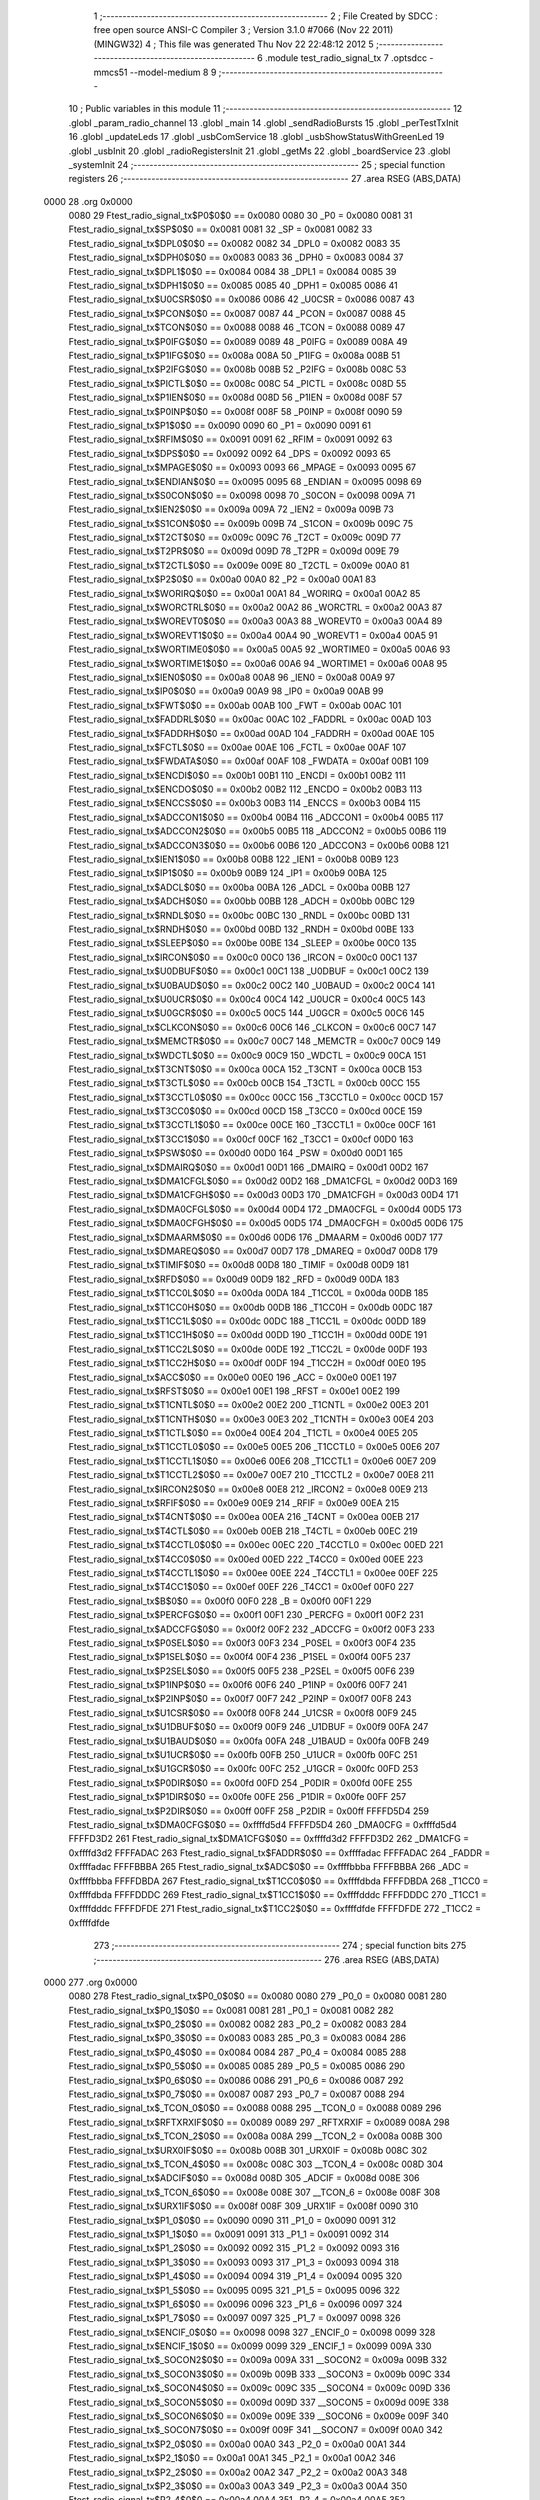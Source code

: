                               1 ;--------------------------------------------------------
                              2 ; File Created by SDCC : free open source ANSI-C Compiler
                              3 ; Version 3.1.0 #7066 (Nov 22 2011) (MINGW32)
                              4 ; This file was generated Thu Nov 22 22:48:12 2012
                              5 ;--------------------------------------------------------
                              6 	.module test_radio_signal_tx
                              7 	.optsdcc -mmcs51 --model-medium
                              8 	
                              9 ;--------------------------------------------------------
                             10 ; Public variables in this module
                             11 ;--------------------------------------------------------
                             12 	.globl _param_radio_channel
                             13 	.globl _main
                             14 	.globl _sendRadioBursts
                             15 	.globl _perTestTxInit
                             16 	.globl _updateLeds
                             17 	.globl _usbComService
                             18 	.globl _usbShowStatusWithGreenLed
                             19 	.globl _usbInit
                             20 	.globl _radioRegistersInit
                             21 	.globl _getMs
                             22 	.globl _boardService
                             23 	.globl _systemInit
                             24 ;--------------------------------------------------------
                             25 ; special function registers
                             26 ;--------------------------------------------------------
                             27 	.area RSEG    (ABS,DATA)
   0000                      28 	.org 0x0000
                    0080     29 Ftest_radio_signal_tx$P0$0$0 == 0x0080
                    0080     30 _P0	=	0x0080
                    0081     31 Ftest_radio_signal_tx$SP$0$0 == 0x0081
                    0081     32 _SP	=	0x0081
                    0082     33 Ftest_radio_signal_tx$DPL0$0$0 == 0x0082
                    0082     34 _DPL0	=	0x0082
                    0083     35 Ftest_radio_signal_tx$DPH0$0$0 == 0x0083
                    0083     36 _DPH0	=	0x0083
                    0084     37 Ftest_radio_signal_tx$DPL1$0$0 == 0x0084
                    0084     38 _DPL1	=	0x0084
                    0085     39 Ftest_radio_signal_tx$DPH1$0$0 == 0x0085
                    0085     40 _DPH1	=	0x0085
                    0086     41 Ftest_radio_signal_tx$U0CSR$0$0 == 0x0086
                    0086     42 _U0CSR	=	0x0086
                    0087     43 Ftest_radio_signal_tx$PCON$0$0 == 0x0087
                    0087     44 _PCON	=	0x0087
                    0088     45 Ftest_radio_signal_tx$TCON$0$0 == 0x0088
                    0088     46 _TCON	=	0x0088
                    0089     47 Ftest_radio_signal_tx$P0IFG$0$0 == 0x0089
                    0089     48 _P0IFG	=	0x0089
                    008A     49 Ftest_radio_signal_tx$P1IFG$0$0 == 0x008a
                    008A     50 _P1IFG	=	0x008a
                    008B     51 Ftest_radio_signal_tx$P2IFG$0$0 == 0x008b
                    008B     52 _P2IFG	=	0x008b
                    008C     53 Ftest_radio_signal_tx$PICTL$0$0 == 0x008c
                    008C     54 _PICTL	=	0x008c
                    008D     55 Ftest_radio_signal_tx$P1IEN$0$0 == 0x008d
                    008D     56 _P1IEN	=	0x008d
                    008F     57 Ftest_radio_signal_tx$P0INP$0$0 == 0x008f
                    008F     58 _P0INP	=	0x008f
                    0090     59 Ftest_radio_signal_tx$P1$0$0 == 0x0090
                    0090     60 _P1	=	0x0090
                    0091     61 Ftest_radio_signal_tx$RFIM$0$0 == 0x0091
                    0091     62 _RFIM	=	0x0091
                    0092     63 Ftest_radio_signal_tx$DPS$0$0 == 0x0092
                    0092     64 _DPS	=	0x0092
                    0093     65 Ftest_radio_signal_tx$MPAGE$0$0 == 0x0093
                    0093     66 _MPAGE	=	0x0093
                    0095     67 Ftest_radio_signal_tx$ENDIAN$0$0 == 0x0095
                    0095     68 _ENDIAN	=	0x0095
                    0098     69 Ftest_radio_signal_tx$S0CON$0$0 == 0x0098
                    0098     70 _S0CON	=	0x0098
                    009A     71 Ftest_radio_signal_tx$IEN2$0$0 == 0x009a
                    009A     72 _IEN2	=	0x009a
                    009B     73 Ftest_radio_signal_tx$S1CON$0$0 == 0x009b
                    009B     74 _S1CON	=	0x009b
                    009C     75 Ftest_radio_signal_tx$T2CT$0$0 == 0x009c
                    009C     76 _T2CT	=	0x009c
                    009D     77 Ftest_radio_signal_tx$T2PR$0$0 == 0x009d
                    009D     78 _T2PR	=	0x009d
                    009E     79 Ftest_radio_signal_tx$T2CTL$0$0 == 0x009e
                    009E     80 _T2CTL	=	0x009e
                    00A0     81 Ftest_radio_signal_tx$P2$0$0 == 0x00a0
                    00A0     82 _P2	=	0x00a0
                    00A1     83 Ftest_radio_signal_tx$WORIRQ$0$0 == 0x00a1
                    00A1     84 _WORIRQ	=	0x00a1
                    00A2     85 Ftest_radio_signal_tx$WORCTRL$0$0 == 0x00a2
                    00A2     86 _WORCTRL	=	0x00a2
                    00A3     87 Ftest_radio_signal_tx$WOREVT0$0$0 == 0x00a3
                    00A3     88 _WOREVT0	=	0x00a3
                    00A4     89 Ftest_radio_signal_tx$WOREVT1$0$0 == 0x00a4
                    00A4     90 _WOREVT1	=	0x00a4
                    00A5     91 Ftest_radio_signal_tx$WORTIME0$0$0 == 0x00a5
                    00A5     92 _WORTIME0	=	0x00a5
                    00A6     93 Ftest_radio_signal_tx$WORTIME1$0$0 == 0x00a6
                    00A6     94 _WORTIME1	=	0x00a6
                    00A8     95 Ftest_radio_signal_tx$IEN0$0$0 == 0x00a8
                    00A8     96 _IEN0	=	0x00a8
                    00A9     97 Ftest_radio_signal_tx$IP0$0$0 == 0x00a9
                    00A9     98 _IP0	=	0x00a9
                    00AB     99 Ftest_radio_signal_tx$FWT$0$0 == 0x00ab
                    00AB    100 _FWT	=	0x00ab
                    00AC    101 Ftest_radio_signal_tx$FADDRL$0$0 == 0x00ac
                    00AC    102 _FADDRL	=	0x00ac
                    00AD    103 Ftest_radio_signal_tx$FADDRH$0$0 == 0x00ad
                    00AD    104 _FADDRH	=	0x00ad
                    00AE    105 Ftest_radio_signal_tx$FCTL$0$0 == 0x00ae
                    00AE    106 _FCTL	=	0x00ae
                    00AF    107 Ftest_radio_signal_tx$FWDATA$0$0 == 0x00af
                    00AF    108 _FWDATA	=	0x00af
                    00B1    109 Ftest_radio_signal_tx$ENCDI$0$0 == 0x00b1
                    00B1    110 _ENCDI	=	0x00b1
                    00B2    111 Ftest_radio_signal_tx$ENCDO$0$0 == 0x00b2
                    00B2    112 _ENCDO	=	0x00b2
                    00B3    113 Ftest_radio_signal_tx$ENCCS$0$0 == 0x00b3
                    00B3    114 _ENCCS	=	0x00b3
                    00B4    115 Ftest_radio_signal_tx$ADCCON1$0$0 == 0x00b4
                    00B4    116 _ADCCON1	=	0x00b4
                    00B5    117 Ftest_radio_signal_tx$ADCCON2$0$0 == 0x00b5
                    00B5    118 _ADCCON2	=	0x00b5
                    00B6    119 Ftest_radio_signal_tx$ADCCON3$0$0 == 0x00b6
                    00B6    120 _ADCCON3	=	0x00b6
                    00B8    121 Ftest_radio_signal_tx$IEN1$0$0 == 0x00b8
                    00B8    122 _IEN1	=	0x00b8
                    00B9    123 Ftest_radio_signal_tx$IP1$0$0 == 0x00b9
                    00B9    124 _IP1	=	0x00b9
                    00BA    125 Ftest_radio_signal_tx$ADCL$0$0 == 0x00ba
                    00BA    126 _ADCL	=	0x00ba
                    00BB    127 Ftest_radio_signal_tx$ADCH$0$0 == 0x00bb
                    00BB    128 _ADCH	=	0x00bb
                    00BC    129 Ftest_radio_signal_tx$RNDL$0$0 == 0x00bc
                    00BC    130 _RNDL	=	0x00bc
                    00BD    131 Ftest_radio_signal_tx$RNDH$0$0 == 0x00bd
                    00BD    132 _RNDH	=	0x00bd
                    00BE    133 Ftest_radio_signal_tx$SLEEP$0$0 == 0x00be
                    00BE    134 _SLEEP	=	0x00be
                    00C0    135 Ftest_radio_signal_tx$IRCON$0$0 == 0x00c0
                    00C0    136 _IRCON	=	0x00c0
                    00C1    137 Ftest_radio_signal_tx$U0DBUF$0$0 == 0x00c1
                    00C1    138 _U0DBUF	=	0x00c1
                    00C2    139 Ftest_radio_signal_tx$U0BAUD$0$0 == 0x00c2
                    00C2    140 _U0BAUD	=	0x00c2
                    00C4    141 Ftest_radio_signal_tx$U0UCR$0$0 == 0x00c4
                    00C4    142 _U0UCR	=	0x00c4
                    00C5    143 Ftest_radio_signal_tx$U0GCR$0$0 == 0x00c5
                    00C5    144 _U0GCR	=	0x00c5
                    00C6    145 Ftest_radio_signal_tx$CLKCON$0$0 == 0x00c6
                    00C6    146 _CLKCON	=	0x00c6
                    00C7    147 Ftest_radio_signal_tx$MEMCTR$0$0 == 0x00c7
                    00C7    148 _MEMCTR	=	0x00c7
                    00C9    149 Ftest_radio_signal_tx$WDCTL$0$0 == 0x00c9
                    00C9    150 _WDCTL	=	0x00c9
                    00CA    151 Ftest_radio_signal_tx$T3CNT$0$0 == 0x00ca
                    00CA    152 _T3CNT	=	0x00ca
                    00CB    153 Ftest_radio_signal_tx$T3CTL$0$0 == 0x00cb
                    00CB    154 _T3CTL	=	0x00cb
                    00CC    155 Ftest_radio_signal_tx$T3CCTL0$0$0 == 0x00cc
                    00CC    156 _T3CCTL0	=	0x00cc
                    00CD    157 Ftest_radio_signal_tx$T3CC0$0$0 == 0x00cd
                    00CD    158 _T3CC0	=	0x00cd
                    00CE    159 Ftest_radio_signal_tx$T3CCTL1$0$0 == 0x00ce
                    00CE    160 _T3CCTL1	=	0x00ce
                    00CF    161 Ftest_radio_signal_tx$T3CC1$0$0 == 0x00cf
                    00CF    162 _T3CC1	=	0x00cf
                    00D0    163 Ftest_radio_signal_tx$PSW$0$0 == 0x00d0
                    00D0    164 _PSW	=	0x00d0
                    00D1    165 Ftest_radio_signal_tx$DMAIRQ$0$0 == 0x00d1
                    00D1    166 _DMAIRQ	=	0x00d1
                    00D2    167 Ftest_radio_signal_tx$DMA1CFGL$0$0 == 0x00d2
                    00D2    168 _DMA1CFGL	=	0x00d2
                    00D3    169 Ftest_radio_signal_tx$DMA1CFGH$0$0 == 0x00d3
                    00D3    170 _DMA1CFGH	=	0x00d3
                    00D4    171 Ftest_radio_signal_tx$DMA0CFGL$0$0 == 0x00d4
                    00D4    172 _DMA0CFGL	=	0x00d4
                    00D5    173 Ftest_radio_signal_tx$DMA0CFGH$0$0 == 0x00d5
                    00D5    174 _DMA0CFGH	=	0x00d5
                    00D6    175 Ftest_radio_signal_tx$DMAARM$0$0 == 0x00d6
                    00D6    176 _DMAARM	=	0x00d6
                    00D7    177 Ftest_radio_signal_tx$DMAREQ$0$0 == 0x00d7
                    00D7    178 _DMAREQ	=	0x00d7
                    00D8    179 Ftest_radio_signal_tx$TIMIF$0$0 == 0x00d8
                    00D8    180 _TIMIF	=	0x00d8
                    00D9    181 Ftest_radio_signal_tx$RFD$0$0 == 0x00d9
                    00D9    182 _RFD	=	0x00d9
                    00DA    183 Ftest_radio_signal_tx$T1CC0L$0$0 == 0x00da
                    00DA    184 _T1CC0L	=	0x00da
                    00DB    185 Ftest_radio_signal_tx$T1CC0H$0$0 == 0x00db
                    00DB    186 _T1CC0H	=	0x00db
                    00DC    187 Ftest_radio_signal_tx$T1CC1L$0$0 == 0x00dc
                    00DC    188 _T1CC1L	=	0x00dc
                    00DD    189 Ftest_radio_signal_tx$T1CC1H$0$0 == 0x00dd
                    00DD    190 _T1CC1H	=	0x00dd
                    00DE    191 Ftest_radio_signal_tx$T1CC2L$0$0 == 0x00de
                    00DE    192 _T1CC2L	=	0x00de
                    00DF    193 Ftest_radio_signal_tx$T1CC2H$0$0 == 0x00df
                    00DF    194 _T1CC2H	=	0x00df
                    00E0    195 Ftest_radio_signal_tx$ACC$0$0 == 0x00e0
                    00E0    196 _ACC	=	0x00e0
                    00E1    197 Ftest_radio_signal_tx$RFST$0$0 == 0x00e1
                    00E1    198 _RFST	=	0x00e1
                    00E2    199 Ftest_radio_signal_tx$T1CNTL$0$0 == 0x00e2
                    00E2    200 _T1CNTL	=	0x00e2
                    00E3    201 Ftest_radio_signal_tx$T1CNTH$0$0 == 0x00e3
                    00E3    202 _T1CNTH	=	0x00e3
                    00E4    203 Ftest_radio_signal_tx$T1CTL$0$0 == 0x00e4
                    00E4    204 _T1CTL	=	0x00e4
                    00E5    205 Ftest_radio_signal_tx$T1CCTL0$0$0 == 0x00e5
                    00E5    206 _T1CCTL0	=	0x00e5
                    00E6    207 Ftest_radio_signal_tx$T1CCTL1$0$0 == 0x00e6
                    00E6    208 _T1CCTL1	=	0x00e6
                    00E7    209 Ftest_radio_signal_tx$T1CCTL2$0$0 == 0x00e7
                    00E7    210 _T1CCTL2	=	0x00e7
                    00E8    211 Ftest_radio_signal_tx$IRCON2$0$0 == 0x00e8
                    00E8    212 _IRCON2	=	0x00e8
                    00E9    213 Ftest_radio_signal_tx$RFIF$0$0 == 0x00e9
                    00E9    214 _RFIF	=	0x00e9
                    00EA    215 Ftest_radio_signal_tx$T4CNT$0$0 == 0x00ea
                    00EA    216 _T4CNT	=	0x00ea
                    00EB    217 Ftest_radio_signal_tx$T4CTL$0$0 == 0x00eb
                    00EB    218 _T4CTL	=	0x00eb
                    00EC    219 Ftest_radio_signal_tx$T4CCTL0$0$0 == 0x00ec
                    00EC    220 _T4CCTL0	=	0x00ec
                    00ED    221 Ftest_radio_signal_tx$T4CC0$0$0 == 0x00ed
                    00ED    222 _T4CC0	=	0x00ed
                    00EE    223 Ftest_radio_signal_tx$T4CCTL1$0$0 == 0x00ee
                    00EE    224 _T4CCTL1	=	0x00ee
                    00EF    225 Ftest_radio_signal_tx$T4CC1$0$0 == 0x00ef
                    00EF    226 _T4CC1	=	0x00ef
                    00F0    227 Ftest_radio_signal_tx$B$0$0 == 0x00f0
                    00F0    228 _B	=	0x00f0
                    00F1    229 Ftest_radio_signal_tx$PERCFG$0$0 == 0x00f1
                    00F1    230 _PERCFG	=	0x00f1
                    00F2    231 Ftest_radio_signal_tx$ADCCFG$0$0 == 0x00f2
                    00F2    232 _ADCCFG	=	0x00f2
                    00F3    233 Ftest_radio_signal_tx$P0SEL$0$0 == 0x00f3
                    00F3    234 _P0SEL	=	0x00f3
                    00F4    235 Ftest_radio_signal_tx$P1SEL$0$0 == 0x00f4
                    00F4    236 _P1SEL	=	0x00f4
                    00F5    237 Ftest_radio_signal_tx$P2SEL$0$0 == 0x00f5
                    00F5    238 _P2SEL	=	0x00f5
                    00F6    239 Ftest_radio_signal_tx$P1INP$0$0 == 0x00f6
                    00F6    240 _P1INP	=	0x00f6
                    00F7    241 Ftest_radio_signal_tx$P2INP$0$0 == 0x00f7
                    00F7    242 _P2INP	=	0x00f7
                    00F8    243 Ftest_radio_signal_tx$U1CSR$0$0 == 0x00f8
                    00F8    244 _U1CSR	=	0x00f8
                    00F9    245 Ftest_radio_signal_tx$U1DBUF$0$0 == 0x00f9
                    00F9    246 _U1DBUF	=	0x00f9
                    00FA    247 Ftest_radio_signal_tx$U1BAUD$0$0 == 0x00fa
                    00FA    248 _U1BAUD	=	0x00fa
                    00FB    249 Ftest_radio_signal_tx$U1UCR$0$0 == 0x00fb
                    00FB    250 _U1UCR	=	0x00fb
                    00FC    251 Ftest_radio_signal_tx$U1GCR$0$0 == 0x00fc
                    00FC    252 _U1GCR	=	0x00fc
                    00FD    253 Ftest_radio_signal_tx$P0DIR$0$0 == 0x00fd
                    00FD    254 _P0DIR	=	0x00fd
                    00FE    255 Ftest_radio_signal_tx$P1DIR$0$0 == 0x00fe
                    00FE    256 _P1DIR	=	0x00fe
                    00FF    257 Ftest_radio_signal_tx$P2DIR$0$0 == 0x00ff
                    00FF    258 _P2DIR	=	0x00ff
                    FFFFD5D4    259 Ftest_radio_signal_tx$DMA0CFG$0$0 == 0xffffd5d4
                    FFFFD5D4    260 _DMA0CFG	=	0xffffd5d4
                    FFFFD3D2    261 Ftest_radio_signal_tx$DMA1CFG$0$0 == 0xffffd3d2
                    FFFFD3D2    262 _DMA1CFG	=	0xffffd3d2
                    FFFFADAC    263 Ftest_radio_signal_tx$FADDR$0$0 == 0xffffadac
                    FFFFADAC    264 _FADDR	=	0xffffadac
                    FFFFBBBA    265 Ftest_radio_signal_tx$ADC$0$0 == 0xffffbbba
                    FFFFBBBA    266 _ADC	=	0xffffbbba
                    FFFFDBDA    267 Ftest_radio_signal_tx$T1CC0$0$0 == 0xffffdbda
                    FFFFDBDA    268 _T1CC0	=	0xffffdbda
                    FFFFDDDC    269 Ftest_radio_signal_tx$T1CC1$0$0 == 0xffffdddc
                    FFFFDDDC    270 _T1CC1	=	0xffffdddc
                    FFFFDFDE    271 Ftest_radio_signal_tx$T1CC2$0$0 == 0xffffdfde
                    FFFFDFDE    272 _T1CC2	=	0xffffdfde
                            273 ;--------------------------------------------------------
                            274 ; special function bits
                            275 ;--------------------------------------------------------
                            276 	.area RSEG    (ABS,DATA)
   0000                     277 	.org 0x0000
                    0080    278 Ftest_radio_signal_tx$P0_0$0$0 == 0x0080
                    0080    279 _P0_0	=	0x0080
                    0081    280 Ftest_radio_signal_tx$P0_1$0$0 == 0x0081
                    0081    281 _P0_1	=	0x0081
                    0082    282 Ftest_radio_signal_tx$P0_2$0$0 == 0x0082
                    0082    283 _P0_2	=	0x0082
                    0083    284 Ftest_radio_signal_tx$P0_3$0$0 == 0x0083
                    0083    285 _P0_3	=	0x0083
                    0084    286 Ftest_radio_signal_tx$P0_4$0$0 == 0x0084
                    0084    287 _P0_4	=	0x0084
                    0085    288 Ftest_radio_signal_tx$P0_5$0$0 == 0x0085
                    0085    289 _P0_5	=	0x0085
                    0086    290 Ftest_radio_signal_tx$P0_6$0$0 == 0x0086
                    0086    291 _P0_6	=	0x0086
                    0087    292 Ftest_radio_signal_tx$P0_7$0$0 == 0x0087
                    0087    293 _P0_7	=	0x0087
                    0088    294 Ftest_radio_signal_tx$_TCON_0$0$0 == 0x0088
                    0088    295 __TCON_0	=	0x0088
                    0089    296 Ftest_radio_signal_tx$RFTXRXIF$0$0 == 0x0089
                    0089    297 _RFTXRXIF	=	0x0089
                    008A    298 Ftest_radio_signal_tx$_TCON_2$0$0 == 0x008a
                    008A    299 __TCON_2	=	0x008a
                    008B    300 Ftest_radio_signal_tx$URX0IF$0$0 == 0x008b
                    008B    301 _URX0IF	=	0x008b
                    008C    302 Ftest_radio_signal_tx$_TCON_4$0$0 == 0x008c
                    008C    303 __TCON_4	=	0x008c
                    008D    304 Ftest_radio_signal_tx$ADCIF$0$0 == 0x008d
                    008D    305 _ADCIF	=	0x008d
                    008E    306 Ftest_radio_signal_tx$_TCON_6$0$0 == 0x008e
                    008E    307 __TCON_6	=	0x008e
                    008F    308 Ftest_radio_signal_tx$URX1IF$0$0 == 0x008f
                    008F    309 _URX1IF	=	0x008f
                    0090    310 Ftest_radio_signal_tx$P1_0$0$0 == 0x0090
                    0090    311 _P1_0	=	0x0090
                    0091    312 Ftest_radio_signal_tx$P1_1$0$0 == 0x0091
                    0091    313 _P1_1	=	0x0091
                    0092    314 Ftest_radio_signal_tx$P1_2$0$0 == 0x0092
                    0092    315 _P1_2	=	0x0092
                    0093    316 Ftest_radio_signal_tx$P1_3$0$0 == 0x0093
                    0093    317 _P1_3	=	0x0093
                    0094    318 Ftest_radio_signal_tx$P1_4$0$0 == 0x0094
                    0094    319 _P1_4	=	0x0094
                    0095    320 Ftest_radio_signal_tx$P1_5$0$0 == 0x0095
                    0095    321 _P1_5	=	0x0095
                    0096    322 Ftest_radio_signal_tx$P1_6$0$0 == 0x0096
                    0096    323 _P1_6	=	0x0096
                    0097    324 Ftest_radio_signal_tx$P1_7$0$0 == 0x0097
                    0097    325 _P1_7	=	0x0097
                    0098    326 Ftest_radio_signal_tx$ENCIF_0$0$0 == 0x0098
                    0098    327 _ENCIF_0	=	0x0098
                    0099    328 Ftest_radio_signal_tx$ENCIF_1$0$0 == 0x0099
                    0099    329 _ENCIF_1	=	0x0099
                    009A    330 Ftest_radio_signal_tx$_SOCON2$0$0 == 0x009a
                    009A    331 __SOCON2	=	0x009a
                    009B    332 Ftest_radio_signal_tx$_SOCON3$0$0 == 0x009b
                    009B    333 __SOCON3	=	0x009b
                    009C    334 Ftest_radio_signal_tx$_SOCON4$0$0 == 0x009c
                    009C    335 __SOCON4	=	0x009c
                    009D    336 Ftest_radio_signal_tx$_SOCON5$0$0 == 0x009d
                    009D    337 __SOCON5	=	0x009d
                    009E    338 Ftest_radio_signal_tx$_SOCON6$0$0 == 0x009e
                    009E    339 __SOCON6	=	0x009e
                    009F    340 Ftest_radio_signal_tx$_SOCON7$0$0 == 0x009f
                    009F    341 __SOCON7	=	0x009f
                    00A0    342 Ftest_radio_signal_tx$P2_0$0$0 == 0x00a0
                    00A0    343 _P2_0	=	0x00a0
                    00A1    344 Ftest_radio_signal_tx$P2_1$0$0 == 0x00a1
                    00A1    345 _P2_1	=	0x00a1
                    00A2    346 Ftest_radio_signal_tx$P2_2$0$0 == 0x00a2
                    00A2    347 _P2_2	=	0x00a2
                    00A3    348 Ftest_radio_signal_tx$P2_3$0$0 == 0x00a3
                    00A3    349 _P2_3	=	0x00a3
                    00A4    350 Ftest_radio_signal_tx$P2_4$0$0 == 0x00a4
                    00A4    351 _P2_4	=	0x00a4
                    00A5    352 Ftest_radio_signal_tx$P2_5$0$0 == 0x00a5
                    00A5    353 _P2_5	=	0x00a5
                    00A6    354 Ftest_radio_signal_tx$P2_6$0$0 == 0x00a6
                    00A6    355 _P2_6	=	0x00a6
                    00A7    356 Ftest_radio_signal_tx$P2_7$0$0 == 0x00a7
                    00A7    357 _P2_7	=	0x00a7
                    00A8    358 Ftest_radio_signal_tx$RFTXRXIE$0$0 == 0x00a8
                    00A8    359 _RFTXRXIE	=	0x00a8
                    00A9    360 Ftest_radio_signal_tx$ADCIE$0$0 == 0x00a9
                    00A9    361 _ADCIE	=	0x00a9
                    00AA    362 Ftest_radio_signal_tx$URX0IE$0$0 == 0x00aa
                    00AA    363 _URX0IE	=	0x00aa
                    00AB    364 Ftest_radio_signal_tx$URX1IE$0$0 == 0x00ab
                    00AB    365 _URX1IE	=	0x00ab
                    00AC    366 Ftest_radio_signal_tx$ENCIE$0$0 == 0x00ac
                    00AC    367 _ENCIE	=	0x00ac
                    00AD    368 Ftest_radio_signal_tx$STIE$0$0 == 0x00ad
                    00AD    369 _STIE	=	0x00ad
                    00AE    370 Ftest_radio_signal_tx$_IEN06$0$0 == 0x00ae
                    00AE    371 __IEN06	=	0x00ae
                    00AF    372 Ftest_radio_signal_tx$EA$0$0 == 0x00af
                    00AF    373 _EA	=	0x00af
                    00B8    374 Ftest_radio_signal_tx$DMAIE$0$0 == 0x00b8
                    00B8    375 _DMAIE	=	0x00b8
                    00B9    376 Ftest_radio_signal_tx$T1IE$0$0 == 0x00b9
                    00B9    377 _T1IE	=	0x00b9
                    00BA    378 Ftest_radio_signal_tx$T2IE$0$0 == 0x00ba
                    00BA    379 _T2IE	=	0x00ba
                    00BB    380 Ftest_radio_signal_tx$T3IE$0$0 == 0x00bb
                    00BB    381 _T3IE	=	0x00bb
                    00BC    382 Ftest_radio_signal_tx$T4IE$0$0 == 0x00bc
                    00BC    383 _T4IE	=	0x00bc
                    00BD    384 Ftest_radio_signal_tx$P0IE$0$0 == 0x00bd
                    00BD    385 _P0IE	=	0x00bd
                    00BE    386 Ftest_radio_signal_tx$_IEN16$0$0 == 0x00be
                    00BE    387 __IEN16	=	0x00be
                    00BF    388 Ftest_radio_signal_tx$_IEN17$0$0 == 0x00bf
                    00BF    389 __IEN17	=	0x00bf
                    00C0    390 Ftest_radio_signal_tx$DMAIF$0$0 == 0x00c0
                    00C0    391 _DMAIF	=	0x00c0
                    00C1    392 Ftest_radio_signal_tx$T1IF$0$0 == 0x00c1
                    00C1    393 _T1IF	=	0x00c1
                    00C2    394 Ftest_radio_signal_tx$T2IF$0$0 == 0x00c2
                    00C2    395 _T2IF	=	0x00c2
                    00C3    396 Ftest_radio_signal_tx$T3IF$0$0 == 0x00c3
                    00C3    397 _T3IF	=	0x00c3
                    00C4    398 Ftest_radio_signal_tx$T4IF$0$0 == 0x00c4
                    00C4    399 _T4IF	=	0x00c4
                    00C5    400 Ftest_radio_signal_tx$P0IF$0$0 == 0x00c5
                    00C5    401 _P0IF	=	0x00c5
                    00C6    402 Ftest_radio_signal_tx$_IRCON6$0$0 == 0x00c6
                    00C6    403 __IRCON6	=	0x00c6
                    00C7    404 Ftest_radio_signal_tx$STIF$0$0 == 0x00c7
                    00C7    405 _STIF	=	0x00c7
                    00D0    406 Ftest_radio_signal_tx$P$0$0 == 0x00d0
                    00D0    407 _P	=	0x00d0
                    00D1    408 Ftest_radio_signal_tx$F1$0$0 == 0x00d1
                    00D1    409 _F1	=	0x00d1
                    00D2    410 Ftest_radio_signal_tx$OV$0$0 == 0x00d2
                    00D2    411 _OV	=	0x00d2
                    00D3    412 Ftest_radio_signal_tx$RS0$0$0 == 0x00d3
                    00D3    413 _RS0	=	0x00d3
                    00D4    414 Ftest_radio_signal_tx$RS1$0$0 == 0x00d4
                    00D4    415 _RS1	=	0x00d4
                    00D5    416 Ftest_radio_signal_tx$F0$0$0 == 0x00d5
                    00D5    417 _F0	=	0x00d5
                    00D6    418 Ftest_radio_signal_tx$AC$0$0 == 0x00d6
                    00D6    419 _AC	=	0x00d6
                    00D7    420 Ftest_radio_signal_tx$CY$0$0 == 0x00d7
                    00D7    421 _CY	=	0x00d7
                    00D8    422 Ftest_radio_signal_tx$T3OVFIF$0$0 == 0x00d8
                    00D8    423 _T3OVFIF	=	0x00d8
                    00D9    424 Ftest_radio_signal_tx$T3CH0IF$0$0 == 0x00d9
                    00D9    425 _T3CH0IF	=	0x00d9
                    00DA    426 Ftest_radio_signal_tx$T3CH1IF$0$0 == 0x00da
                    00DA    427 _T3CH1IF	=	0x00da
                    00DB    428 Ftest_radio_signal_tx$T4OVFIF$0$0 == 0x00db
                    00DB    429 _T4OVFIF	=	0x00db
                    00DC    430 Ftest_radio_signal_tx$T4CH0IF$0$0 == 0x00dc
                    00DC    431 _T4CH0IF	=	0x00dc
                    00DD    432 Ftest_radio_signal_tx$T4CH1IF$0$0 == 0x00dd
                    00DD    433 _T4CH1IF	=	0x00dd
                    00DE    434 Ftest_radio_signal_tx$OVFIM$0$0 == 0x00de
                    00DE    435 _OVFIM	=	0x00de
                    00DF    436 Ftest_radio_signal_tx$_TIMIF7$0$0 == 0x00df
                    00DF    437 __TIMIF7	=	0x00df
                    00E0    438 Ftest_radio_signal_tx$ACC_0$0$0 == 0x00e0
                    00E0    439 _ACC_0	=	0x00e0
                    00E1    440 Ftest_radio_signal_tx$ACC_1$0$0 == 0x00e1
                    00E1    441 _ACC_1	=	0x00e1
                    00E2    442 Ftest_radio_signal_tx$ACC_2$0$0 == 0x00e2
                    00E2    443 _ACC_2	=	0x00e2
                    00E3    444 Ftest_radio_signal_tx$ACC_3$0$0 == 0x00e3
                    00E3    445 _ACC_3	=	0x00e3
                    00E4    446 Ftest_radio_signal_tx$ACC_4$0$0 == 0x00e4
                    00E4    447 _ACC_4	=	0x00e4
                    00E5    448 Ftest_radio_signal_tx$ACC_5$0$0 == 0x00e5
                    00E5    449 _ACC_5	=	0x00e5
                    00E6    450 Ftest_radio_signal_tx$ACC_6$0$0 == 0x00e6
                    00E6    451 _ACC_6	=	0x00e6
                    00E7    452 Ftest_radio_signal_tx$ACC_7$0$0 == 0x00e7
                    00E7    453 _ACC_7	=	0x00e7
                    00E8    454 Ftest_radio_signal_tx$P2IF$0$0 == 0x00e8
                    00E8    455 _P2IF	=	0x00e8
                    00E9    456 Ftest_radio_signal_tx$UTX0IF$0$0 == 0x00e9
                    00E9    457 _UTX0IF	=	0x00e9
                    00EA    458 Ftest_radio_signal_tx$UTX1IF$0$0 == 0x00ea
                    00EA    459 _UTX1IF	=	0x00ea
                    00EB    460 Ftest_radio_signal_tx$P1IF$0$0 == 0x00eb
                    00EB    461 _P1IF	=	0x00eb
                    00EC    462 Ftest_radio_signal_tx$WDTIF$0$0 == 0x00ec
                    00EC    463 _WDTIF	=	0x00ec
                    00ED    464 Ftest_radio_signal_tx$_IRCON25$0$0 == 0x00ed
                    00ED    465 __IRCON25	=	0x00ed
                    00EE    466 Ftest_radio_signal_tx$_IRCON26$0$0 == 0x00ee
                    00EE    467 __IRCON26	=	0x00ee
                    00EF    468 Ftest_radio_signal_tx$_IRCON27$0$0 == 0x00ef
                    00EF    469 __IRCON27	=	0x00ef
                    00F0    470 Ftest_radio_signal_tx$B_0$0$0 == 0x00f0
                    00F0    471 _B_0	=	0x00f0
                    00F1    472 Ftest_radio_signal_tx$B_1$0$0 == 0x00f1
                    00F1    473 _B_1	=	0x00f1
                    00F2    474 Ftest_radio_signal_tx$B_2$0$0 == 0x00f2
                    00F2    475 _B_2	=	0x00f2
                    00F3    476 Ftest_radio_signal_tx$B_3$0$0 == 0x00f3
                    00F3    477 _B_3	=	0x00f3
                    00F4    478 Ftest_radio_signal_tx$B_4$0$0 == 0x00f4
                    00F4    479 _B_4	=	0x00f4
                    00F5    480 Ftest_radio_signal_tx$B_5$0$0 == 0x00f5
                    00F5    481 _B_5	=	0x00f5
                    00F6    482 Ftest_radio_signal_tx$B_6$0$0 == 0x00f6
                    00F6    483 _B_6	=	0x00f6
                    00F7    484 Ftest_radio_signal_tx$B_7$0$0 == 0x00f7
                    00F7    485 _B_7	=	0x00f7
                    00F8    486 Ftest_radio_signal_tx$U1ACTIVE$0$0 == 0x00f8
                    00F8    487 _U1ACTIVE	=	0x00f8
                    00F9    488 Ftest_radio_signal_tx$U1TX_BYTE$0$0 == 0x00f9
                    00F9    489 _U1TX_BYTE	=	0x00f9
                    00FA    490 Ftest_radio_signal_tx$U1RX_BYTE$0$0 == 0x00fa
                    00FA    491 _U1RX_BYTE	=	0x00fa
                    00FB    492 Ftest_radio_signal_tx$U1ERR$0$0 == 0x00fb
                    00FB    493 _U1ERR	=	0x00fb
                    00FC    494 Ftest_radio_signal_tx$U1FE$0$0 == 0x00fc
                    00FC    495 _U1FE	=	0x00fc
                    00FD    496 Ftest_radio_signal_tx$U1SLAVE$0$0 == 0x00fd
                    00FD    497 _U1SLAVE	=	0x00fd
                    00FE    498 Ftest_radio_signal_tx$U1RE$0$0 == 0x00fe
                    00FE    499 _U1RE	=	0x00fe
                    00FF    500 Ftest_radio_signal_tx$U1MODE$0$0 == 0x00ff
                    00FF    501 _U1MODE	=	0x00ff
                            502 ;--------------------------------------------------------
                            503 ; overlayable register banks
                            504 ;--------------------------------------------------------
                            505 	.area REG_BANK_0	(REL,OVR,DATA)
   0000                     506 	.ds 8
                            507 ;--------------------------------------------------------
                            508 ; internal ram data
                            509 ;--------------------------------------------------------
                            510 	.area DSEG    (DATA)
                            511 ;--------------------------------------------------------
                            512 ; overlayable items in internal ram 
                            513 ;--------------------------------------------------------
                            514 	.area OSEG    (OVR,DATA)
                            515 ;--------------------------------------------------------
                            516 ; Stack segment in internal ram 
                            517 ;--------------------------------------------------------
                            518 	.area	SSEG	(DATA)
   0022                     519 __start__stack:
   0022                     520 	.ds	1
                            521 
                            522 ;--------------------------------------------------------
                            523 ; indirectly addressable internal ram data
                            524 ;--------------------------------------------------------
                            525 	.area ISEG    (DATA)
                            526 ;--------------------------------------------------------
                            527 ; absolute internal ram data
                            528 ;--------------------------------------------------------
                            529 	.area IABS    (ABS,DATA)
                            530 	.area IABS    (ABS,DATA)
                            531 ;--------------------------------------------------------
                            532 ; bit data
                            533 ;--------------------------------------------------------
                            534 	.area BSEG    (BIT)
                            535 ;--------------------------------------------------------
                            536 ; paged external ram data
                            537 ;--------------------------------------------------------
                            538 	.area PSEG    (PAG,XDATA)
                    0000    539 Ftest_radio_signal_tx$currentBurstId$0$0==.
   F000                     540 _currentBurstId:
   F000                     541 	.ds 1
                    0001    542 Ftest_radio_signal_tx$packetsSent$0$0==.
   F001                     543 _packetsSent:
   F001                     544 	.ds 1
                    0002    545 Ftest_radio_signal_tx$lastBurst$0$0==.
   F002                     546 _lastBurst:
   F002                     547 	.ds 2
                            548 ;--------------------------------------------------------
                            549 ; external ram data
                            550 ;--------------------------------------------------------
                            551 	.area XSEG    (XDATA)
                    DF00    552 Ftest_radio_signal_tx$SYNC1$0$0 == 0xdf00
                    DF00    553 _SYNC1	=	0xdf00
                    DF01    554 Ftest_radio_signal_tx$SYNC0$0$0 == 0xdf01
                    DF01    555 _SYNC0	=	0xdf01
                    DF02    556 Ftest_radio_signal_tx$PKTLEN$0$0 == 0xdf02
                    DF02    557 _PKTLEN	=	0xdf02
                    DF03    558 Ftest_radio_signal_tx$PKTCTRL1$0$0 == 0xdf03
                    DF03    559 _PKTCTRL1	=	0xdf03
                    DF04    560 Ftest_radio_signal_tx$PKTCTRL0$0$0 == 0xdf04
                    DF04    561 _PKTCTRL0	=	0xdf04
                    DF05    562 Ftest_radio_signal_tx$ADDR$0$0 == 0xdf05
                    DF05    563 _ADDR	=	0xdf05
                    DF06    564 Ftest_radio_signal_tx$CHANNR$0$0 == 0xdf06
                    DF06    565 _CHANNR	=	0xdf06
                    DF07    566 Ftest_radio_signal_tx$FSCTRL1$0$0 == 0xdf07
                    DF07    567 _FSCTRL1	=	0xdf07
                    DF08    568 Ftest_radio_signal_tx$FSCTRL0$0$0 == 0xdf08
                    DF08    569 _FSCTRL0	=	0xdf08
                    DF09    570 Ftest_radio_signal_tx$FREQ2$0$0 == 0xdf09
                    DF09    571 _FREQ2	=	0xdf09
                    DF0A    572 Ftest_radio_signal_tx$FREQ1$0$0 == 0xdf0a
                    DF0A    573 _FREQ1	=	0xdf0a
                    DF0B    574 Ftest_radio_signal_tx$FREQ0$0$0 == 0xdf0b
                    DF0B    575 _FREQ0	=	0xdf0b
                    DF0C    576 Ftest_radio_signal_tx$MDMCFG4$0$0 == 0xdf0c
                    DF0C    577 _MDMCFG4	=	0xdf0c
                    DF0D    578 Ftest_radio_signal_tx$MDMCFG3$0$0 == 0xdf0d
                    DF0D    579 _MDMCFG3	=	0xdf0d
                    DF0E    580 Ftest_radio_signal_tx$MDMCFG2$0$0 == 0xdf0e
                    DF0E    581 _MDMCFG2	=	0xdf0e
                    DF0F    582 Ftest_radio_signal_tx$MDMCFG1$0$0 == 0xdf0f
                    DF0F    583 _MDMCFG1	=	0xdf0f
                    DF10    584 Ftest_radio_signal_tx$MDMCFG0$0$0 == 0xdf10
                    DF10    585 _MDMCFG0	=	0xdf10
                    DF11    586 Ftest_radio_signal_tx$DEVIATN$0$0 == 0xdf11
                    DF11    587 _DEVIATN	=	0xdf11
                    DF12    588 Ftest_radio_signal_tx$MCSM2$0$0 == 0xdf12
                    DF12    589 _MCSM2	=	0xdf12
                    DF13    590 Ftest_radio_signal_tx$MCSM1$0$0 == 0xdf13
                    DF13    591 _MCSM1	=	0xdf13
                    DF14    592 Ftest_radio_signal_tx$MCSM0$0$0 == 0xdf14
                    DF14    593 _MCSM0	=	0xdf14
                    DF15    594 Ftest_radio_signal_tx$FOCCFG$0$0 == 0xdf15
                    DF15    595 _FOCCFG	=	0xdf15
                    DF16    596 Ftest_radio_signal_tx$BSCFG$0$0 == 0xdf16
                    DF16    597 _BSCFG	=	0xdf16
                    DF17    598 Ftest_radio_signal_tx$AGCCTRL2$0$0 == 0xdf17
                    DF17    599 _AGCCTRL2	=	0xdf17
                    DF18    600 Ftest_radio_signal_tx$AGCCTRL1$0$0 == 0xdf18
                    DF18    601 _AGCCTRL1	=	0xdf18
                    DF19    602 Ftest_radio_signal_tx$AGCCTRL0$0$0 == 0xdf19
                    DF19    603 _AGCCTRL0	=	0xdf19
                    DF1A    604 Ftest_radio_signal_tx$FREND1$0$0 == 0xdf1a
                    DF1A    605 _FREND1	=	0xdf1a
                    DF1B    606 Ftest_radio_signal_tx$FREND0$0$0 == 0xdf1b
                    DF1B    607 _FREND0	=	0xdf1b
                    DF1C    608 Ftest_radio_signal_tx$FSCAL3$0$0 == 0xdf1c
                    DF1C    609 _FSCAL3	=	0xdf1c
                    DF1D    610 Ftest_radio_signal_tx$FSCAL2$0$0 == 0xdf1d
                    DF1D    611 _FSCAL2	=	0xdf1d
                    DF1E    612 Ftest_radio_signal_tx$FSCAL1$0$0 == 0xdf1e
                    DF1E    613 _FSCAL1	=	0xdf1e
                    DF1F    614 Ftest_radio_signal_tx$FSCAL0$0$0 == 0xdf1f
                    DF1F    615 _FSCAL0	=	0xdf1f
                    DF23    616 Ftest_radio_signal_tx$TEST2$0$0 == 0xdf23
                    DF23    617 _TEST2	=	0xdf23
                    DF24    618 Ftest_radio_signal_tx$TEST1$0$0 == 0xdf24
                    DF24    619 _TEST1	=	0xdf24
                    DF25    620 Ftest_radio_signal_tx$TEST0$0$0 == 0xdf25
                    DF25    621 _TEST0	=	0xdf25
                    DF2E    622 Ftest_radio_signal_tx$PA_TABLE0$0$0 == 0xdf2e
                    DF2E    623 _PA_TABLE0	=	0xdf2e
                    DF2F    624 Ftest_radio_signal_tx$IOCFG2$0$0 == 0xdf2f
                    DF2F    625 _IOCFG2	=	0xdf2f
                    DF30    626 Ftest_radio_signal_tx$IOCFG1$0$0 == 0xdf30
                    DF30    627 _IOCFG1	=	0xdf30
                    DF31    628 Ftest_radio_signal_tx$IOCFG0$0$0 == 0xdf31
                    DF31    629 _IOCFG0	=	0xdf31
                    DF36    630 Ftest_radio_signal_tx$PARTNUM$0$0 == 0xdf36
                    DF36    631 _PARTNUM	=	0xdf36
                    DF37    632 Ftest_radio_signal_tx$VERSION$0$0 == 0xdf37
                    DF37    633 _VERSION	=	0xdf37
                    DF38    634 Ftest_radio_signal_tx$FREQEST$0$0 == 0xdf38
                    DF38    635 _FREQEST	=	0xdf38
                    DF39    636 Ftest_radio_signal_tx$LQI$0$0 == 0xdf39
                    DF39    637 _LQI	=	0xdf39
                    DF3A    638 Ftest_radio_signal_tx$RSSI$0$0 == 0xdf3a
                    DF3A    639 _RSSI	=	0xdf3a
                    DF3B    640 Ftest_radio_signal_tx$MARCSTATE$0$0 == 0xdf3b
                    DF3B    641 _MARCSTATE	=	0xdf3b
                    DF3C    642 Ftest_radio_signal_tx$PKTSTATUS$0$0 == 0xdf3c
                    DF3C    643 _PKTSTATUS	=	0xdf3c
                    DF3D    644 Ftest_radio_signal_tx$VCO_VC_DAC$0$0 == 0xdf3d
                    DF3D    645 _VCO_VC_DAC	=	0xdf3d
                    DF40    646 Ftest_radio_signal_tx$I2SCFG0$0$0 == 0xdf40
                    DF40    647 _I2SCFG0	=	0xdf40
                    DF41    648 Ftest_radio_signal_tx$I2SCFG1$0$0 == 0xdf41
                    DF41    649 _I2SCFG1	=	0xdf41
                    DF42    650 Ftest_radio_signal_tx$I2SDATL$0$0 == 0xdf42
                    DF42    651 _I2SDATL	=	0xdf42
                    DF43    652 Ftest_radio_signal_tx$I2SDATH$0$0 == 0xdf43
                    DF43    653 _I2SDATH	=	0xdf43
                    DF44    654 Ftest_radio_signal_tx$I2SWCNT$0$0 == 0xdf44
                    DF44    655 _I2SWCNT	=	0xdf44
                    DF45    656 Ftest_radio_signal_tx$I2SSTAT$0$0 == 0xdf45
                    DF45    657 _I2SSTAT	=	0xdf45
                    DF46    658 Ftest_radio_signal_tx$I2SCLKF0$0$0 == 0xdf46
                    DF46    659 _I2SCLKF0	=	0xdf46
                    DF47    660 Ftest_radio_signal_tx$I2SCLKF1$0$0 == 0xdf47
                    DF47    661 _I2SCLKF1	=	0xdf47
                    DF48    662 Ftest_radio_signal_tx$I2SCLKF2$0$0 == 0xdf48
                    DF48    663 _I2SCLKF2	=	0xdf48
                    DE00    664 Ftest_radio_signal_tx$USBADDR$0$0 == 0xde00
                    DE00    665 _USBADDR	=	0xde00
                    DE01    666 Ftest_radio_signal_tx$USBPOW$0$0 == 0xde01
                    DE01    667 _USBPOW	=	0xde01
                    DE02    668 Ftest_radio_signal_tx$USBIIF$0$0 == 0xde02
                    DE02    669 _USBIIF	=	0xde02
                    DE04    670 Ftest_radio_signal_tx$USBOIF$0$0 == 0xde04
                    DE04    671 _USBOIF	=	0xde04
                    DE06    672 Ftest_radio_signal_tx$USBCIF$0$0 == 0xde06
                    DE06    673 _USBCIF	=	0xde06
                    DE07    674 Ftest_radio_signal_tx$USBIIE$0$0 == 0xde07
                    DE07    675 _USBIIE	=	0xde07
                    DE09    676 Ftest_radio_signal_tx$USBOIE$0$0 == 0xde09
                    DE09    677 _USBOIE	=	0xde09
                    DE0B    678 Ftest_radio_signal_tx$USBCIE$0$0 == 0xde0b
                    DE0B    679 _USBCIE	=	0xde0b
                    DE0C    680 Ftest_radio_signal_tx$USBFRML$0$0 == 0xde0c
                    DE0C    681 _USBFRML	=	0xde0c
                    DE0D    682 Ftest_radio_signal_tx$USBFRMH$0$0 == 0xde0d
                    DE0D    683 _USBFRMH	=	0xde0d
                    DE0E    684 Ftest_radio_signal_tx$USBINDEX$0$0 == 0xde0e
                    DE0E    685 _USBINDEX	=	0xde0e
                    DE10    686 Ftest_radio_signal_tx$USBMAXI$0$0 == 0xde10
                    DE10    687 _USBMAXI	=	0xde10
                    DE11    688 Ftest_radio_signal_tx$USBCSIL$0$0 == 0xde11
                    DE11    689 _USBCSIL	=	0xde11
                    DE12    690 Ftest_radio_signal_tx$USBCSIH$0$0 == 0xde12
                    DE12    691 _USBCSIH	=	0xde12
                    DE13    692 Ftest_radio_signal_tx$USBMAXO$0$0 == 0xde13
                    DE13    693 _USBMAXO	=	0xde13
                    DE14    694 Ftest_radio_signal_tx$USBCSOL$0$0 == 0xde14
                    DE14    695 _USBCSOL	=	0xde14
                    DE15    696 Ftest_radio_signal_tx$USBCSOH$0$0 == 0xde15
                    DE15    697 _USBCSOH	=	0xde15
                    DE16    698 Ftest_radio_signal_tx$USBCNTL$0$0 == 0xde16
                    DE16    699 _USBCNTL	=	0xde16
                    DE17    700 Ftest_radio_signal_tx$USBCNTH$0$0 == 0xde17
                    DE17    701 _USBCNTH	=	0xde17
                    DE20    702 Ftest_radio_signal_tx$USBF0$0$0 == 0xde20
                    DE20    703 _USBF0	=	0xde20
                    DE22    704 Ftest_radio_signal_tx$USBF1$0$0 == 0xde22
                    DE22    705 _USBF1	=	0xde22
                    DE24    706 Ftest_radio_signal_tx$USBF2$0$0 == 0xde24
                    DE24    707 _USBF2	=	0xde24
                    DE26    708 Ftest_radio_signal_tx$USBF3$0$0 == 0xde26
                    DE26    709 _USBF3	=	0xde26
                    DE28    710 Ftest_radio_signal_tx$USBF4$0$0 == 0xde28
                    DE28    711 _USBF4	=	0xde28
                    DE2A    712 Ftest_radio_signal_tx$USBF5$0$0 == 0xde2a
                    DE2A    713 _USBF5	=	0xde2a
                    0000    714 Ftest_radio_signal_tx$packet$0$0==.
   F020                     715 _packet:
   F020                     716 	.ds 17
                            717 ;--------------------------------------------------------
                            718 ; absolute external ram data
                            719 ;--------------------------------------------------------
                            720 	.area XABS    (ABS,XDATA)
                            721 ;--------------------------------------------------------
                            722 ; external initialized ram data
                            723 ;--------------------------------------------------------
                            724 	.area XISEG   (XDATA)
                            725 	.area HOME    (CODE)
                            726 	.area GSINIT0 (CODE)
                            727 	.area GSINIT1 (CODE)
                            728 	.area GSINIT2 (CODE)
                            729 	.area GSINIT3 (CODE)
                            730 	.area GSINIT4 (CODE)
                            731 	.area GSINIT5 (CODE)
                            732 	.area GSINIT  (CODE)
                            733 	.area GSFINAL (CODE)
                            734 	.area CSEG    (CODE)
                            735 ;--------------------------------------------------------
                            736 ; interrupt vector 
                            737 ;--------------------------------------------------------
                            738 	.area HOME    (CODE)
   0400                     739 __interrupt_vect:
   0400 02 04 6D            740 	ljmp	__sdcc_gsinit_startup
   0403 32                  741 	reti
   0404                     742 	.ds	7
   040B 32                  743 	reti
   040C                     744 	.ds	7
   0413 32                  745 	reti
   0414                     746 	.ds	7
   041B 32                  747 	reti
   041C                     748 	.ds	7
   0423 32                  749 	reti
   0424                     750 	.ds	7
   042B 32                  751 	reti
   042C                     752 	.ds	7
   0433 32                  753 	reti
   0434                     754 	.ds	7
   043B 32                  755 	reti
   043C                     756 	.ds	7
   0443 32                  757 	reti
   0444                     758 	.ds	7
   044B 32                  759 	reti
   044C                     760 	.ds	7
   0453 32                  761 	reti
   0454                     762 	.ds	7
   045B 32                  763 	reti
   045C                     764 	.ds	7
   0463 02 09 D1            765 	ljmp	_ISR_T4
                            766 ;--------------------------------------------------------
                            767 ; global & static initialisations
                            768 ;--------------------------------------------------------
                            769 	.area HOME    (CODE)
                            770 	.area GSINIT  (CODE)
                            771 	.area GSFINAL (CODE)
                            772 	.area GSINIT  (CODE)
                            773 	.globl __sdcc_gsinit_startup
                            774 	.globl __sdcc_program_startup
                            775 	.globl __start__stack
                            776 	.globl __mcs51_genXINIT
                            777 	.globl __mcs51_genXRAMCLEAR
                            778 	.globl __mcs51_genRAMCLEAR
                    0000    779 	G$main$0$0 ==.
                    0000    780 	C$test_radio_signal_tx.c$20$1$1 ==.
                            781 ;	apps/test_radio_signal_tx/test_radio_signal_tx.c:20: static uint8 currentBurstId = 0;
   04C6 78 00               782 	mov	r0,#_currentBurstId
   04C8 E4                  783 	clr	a
   04C9 F2                  784 	movx	@r0,a
                    0004    785 	G$main$0$0 ==.
                    0004    786 	C$test_radio_signal_tx.c$21$1$1 ==.
                            787 ;	apps/test_radio_signal_tx/test_radio_signal_tx.c:21: static uint8 packetsSent = 0;
   04CA 78 01               788 	mov	r0,#_packetsSent
   04CC E4                  789 	clr	a
   04CD F2                  790 	movx	@r0,a
                    0008    791 	G$main$0$0 ==.
                    0008    792 	C$test_radio_signal_tx.c$22$1$1 ==.
                            793 ;	apps/test_radio_signal_tx/test_radio_signal_tx.c:22: static uint16 lastBurst = 0;
   04CE 78 02               794 	mov	r0,#_lastBurst
   04D0 E4                  795 	clr	a
   04D1 F2                  796 	movx	@r0,a
   04D2 08                  797 	inc	r0
   04D3 F2                  798 	movx	@r0,a
                            799 	.area GSFINAL (CODE)
   04FE 02 04 66            800 	ljmp	__sdcc_program_startup
                            801 ;--------------------------------------------------------
                            802 ; Home
                            803 ;--------------------------------------------------------
                            804 	.area HOME    (CODE)
                            805 	.area HOME    (CODE)
   0466                     806 __sdcc_program_startup:
   0466 12 06 26            807 	lcall	_main
                            808 ;	return from main will lock up
   0469 80 FE               809 	sjmp .
                            810 ;--------------------------------------------------------
                            811 ; code
                            812 ;--------------------------------------------------------
                            813 	.area CSEG    (CODE)
                            814 ;------------------------------------------------------------
                            815 ;Allocation info for local variables in function 'updateLeds'
                            816 ;------------------------------------------------------------
                    0000    817 	G$updateLeds$0$0 ==.
                    0000    818 	C$test_radio_signal_tx.c$24$0$0 ==.
                            819 ;	apps/test_radio_signal_tx/test_radio_signal_tx.c:24: void updateLeds()
                            820 ;	-----------------------------------------
                            821 ;	 function updateLeds
                            822 ;	-----------------------------------------
   0501                     823 _updateLeds:
                    0007    824 	ar7 = 0x07
                    0006    825 	ar6 = 0x06
                    0005    826 	ar5 = 0x05
                    0004    827 	ar4 = 0x04
                    0003    828 	ar3 = 0x03
                    0002    829 	ar2 = 0x02
                    0001    830 	ar1 = 0x01
                    0000    831 	ar0 = 0x00
                    0000    832 	C$test_radio_signal_tx.c$26$1$1 ==.
                            833 ;	apps/test_radio_signal_tx/test_radio_signal_tx.c:26: usbShowStatusWithGreenLed();
   0501 12 10 C3            834 	lcall	_usbShowStatusWithGreenLed
                    0003    835 	C$test_radio_signal_tx.c$28$2$2 ==.
                            836 ;	apps/test_radio_signal_tx/test_radio_signal_tx.c:28: LED_YELLOW(0);
   0504 AF FF               837 	mov	r7,_P2DIR
   0506 53 07 FB            838 	anl	ar7,#0xFB
   0509 8F FF               839 	mov	_P2DIR,r7
                    000A    840 	C$test_radio_signal_tx.c$31$2$3 ==.
                            841 ;	apps/test_radio_signal_tx/test_radio_signal_tx.c:31: LED_RED((uint16)(packetsSent < 100));
   050B 78 01               842 	mov	r0,#_packetsSent
   050D E2                  843 	movx	a,@r0
   050E B4 64 00            844 	cjne	a,#0x64,00106$
   0511                     845 00106$:
   0511 E4                  846 	clr	a
   0512 33                  847 	rlc	a
   0513 FF                  848 	mov	r7,a
   0514 33                  849 	rlc	a
   0515 95 E0               850 	subb	a,acc
   0517 FE                  851 	mov	r6,a
   0518 4F                  852 	orl	a,r7
   0519 60 05               853 	jz	00103$
   051B 43 FF 02            854 	orl	_P2DIR,#0x02
   051E 80 07               855 	sjmp	00101$
   0520                     856 00103$:
   0520 AF FF               857 	mov	r7,_P2DIR
   0522 53 07 FD            858 	anl	ar7,#0xFD
   0525 8F FF               859 	mov	_P2DIR,r7
   0527                     860 00101$:
                    0026    861 	C$test_radio_signal_tx.c$32$2$3 ==.
                    0026    862 	XG$updateLeds$0$0 ==.
   0527 22                  863 	ret
                            864 ;------------------------------------------------------------
                            865 ;Allocation info for local variables in function 'perTestTxInit'
                            866 ;------------------------------------------------------------
                    0027    867 	G$perTestTxInit$0$0 ==.
                    0027    868 	C$test_radio_signal_tx.c$34$2$3 ==.
                            869 ;	apps/test_radio_signal_tx/test_radio_signal_tx.c:34: void perTestTxInit()
                            870 ;	-----------------------------------------
                            871 ;	 function perTestTxInit
                            872 ;	-----------------------------------------
   0528                     873 _perTestTxInit:
                    0027    874 	C$test_radio_signal_tx.c$38$1$1 ==.
                            875 ;	apps/test_radio_signal_tx/test_radio_signal_tx.c:38: radioRegistersInit();
   0528 12 11 51            876 	lcall	_radioRegistersInit
                    002A    877 	C$test_radio_signal_tx.c$40$1$1 ==.
                            878 ;	apps/test_radio_signal_tx/test_radio_signal_tx.c:40: CHANNR = param_radio_channel;
   052B 90 12 3D            879 	mov	dptr,#_param_radio_channel
   052E E4                  880 	clr	a
   052F 93                  881 	movc	a,@a+dptr
   0530 FC                  882 	mov	r4,a
   0531 74 01               883 	mov	a,#0x01
   0533 93                  884 	movc	a,@a+dptr
   0534 FD                  885 	mov	r5,a
   0535 74 02               886 	mov	a,#0x02
   0537 93                  887 	movc	a,@a+dptr
   0538 74 03               888 	mov	a,#0x03
   053A 93                  889 	movc	a,@a+dptr
   053B 90 DF 06            890 	mov	dptr,#_CHANNR
   053E EC                  891 	mov	a,r4
   053F F0                  892 	movx	@dptr,a
                    003F    893 	C$test_radio_signal_tx.c$42$1$1 ==.
                            894 ;	apps/test_radio_signal_tx/test_radio_signal_tx.c:42: PKTLEN = RADIO_PACKET_SIZE;
   0540 90 DF 02            895 	mov	dptr,#_PKTLEN
   0543 74 10               896 	mov	a,#0x10
   0545 F0                  897 	movx	@dptr,a
                    0045    898 	C$test_radio_signal_tx.c$44$1$1 ==.
                            899 ;	apps/test_radio_signal_tx/test_radio_signal_tx.c:44: MCSM0 = 0x14;    // Auto-calibrate when going from idle to RX or TX.
   0546 90 DF 14            900 	mov	dptr,#_MCSM0
   0549 74 14               901 	mov	a,#0x14
   054B F0                  902 	movx	@dptr,a
                    004B    903 	C$test_radio_signal_tx.c$45$1$1 ==.
                            904 ;	apps/test_radio_signal_tx/test_radio_signal_tx.c:45: MCSM1 = 0x00;    // Disable CCA.  After RX, go to IDLE.  After TX, go to IDLE.
   054C 90 DF 13            905 	mov	dptr,#_MCSM1
   054F E4                  906 	clr	a
   0550 F0                  907 	movx	@dptr,a
                    0050    908 	C$test_radio_signal_tx.c$48$1$1 ==.
                            909 ;	apps/test_radio_signal_tx/test_radio_signal_tx.c:48: IOCFG2 = 0b011011; // put out a PA_PD signal on P1_7 (active low when the radio is in TX mode)
   0551 90 DF 2F            910 	mov	dptr,#_IOCFG2
   0554 74 1B               911 	mov	a,#0x1B
   0556 F0                  912 	movx	@dptr,a
                    0056    913 	C$test_radio_signal_tx.c$50$1$1 ==.
                            914 ;	apps/test_radio_signal_tx/test_radio_signal_tx.c:50: dmaConfig.radio.DC6 = 19; // WORDSIZE = 0, TMODE = 0, TRIG = 19
   0557 90 F0 38            915 	mov	dptr,#(_dmaConfig + 0x0006)
   055A 74 13               916 	mov	a,#0x13
   055C F0                  917 	movx	@dptr,a
                    005C    918 	C$test_radio_signal_tx.c$52$1$1 ==.
                            919 ;	apps/test_radio_signal_tx/test_radio_signal_tx.c:52: dmaConfig.radio.SRCADDRH = (unsigned int)packet >> 8;
   055D 7E 20               920 	mov	r6,#_packet
   055F 7F F0               921 	mov	r7,#(_packet >> 8)
   0561 8F 06               922 	mov	ar6,r7
   0563 90 F0 32            923 	mov	dptr,#_dmaConfig
   0566 EE                  924 	mov	a,r6
   0567 F0                  925 	movx	@dptr,a
                    0067    926 	C$test_radio_signal_tx.c$53$1$1 ==.
                            927 ;	apps/test_radio_signal_tx/test_radio_signal_tx.c:53: dmaConfig.radio.SRCADDRL = (unsigned int)packet;
   0568 7E 20               928 	mov	r6,#_packet
   056A 7F F0               929 	mov	r7,#(_packet >> 8)
   056C 90 F0 33            930 	mov	dptr,#(_dmaConfig + 0x0001)
   056F EE                  931 	mov	a,r6
   0570 F0                  932 	movx	@dptr,a
                    0070    933 	C$test_radio_signal_tx.c$54$1$1 ==.
                            934 ;	apps/test_radio_signal_tx/test_radio_signal_tx.c:54: dmaConfig.radio.DESTADDRH = XDATA_SFR_ADDRESS(RFD) >> 8;
   0571 7E D9               935 	mov	r6,#_RFD
   0573 7F 00               936 	mov	r7,#0x00
   0575 74 DF               937 	mov	a,#0xDF
   0577 2F                  938 	add	a,r7
   0578 FE                  939 	mov	r6,a
   0579 90 F0 34            940 	mov	dptr,#(_dmaConfig + 0x0002)
   057C EE                  941 	mov	a,r6
   057D F0                  942 	movx	@dptr,a
                    007D    943 	C$test_radio_signal_tx.c$55$1$1 ==.
                            944 ;	apps/test_radio_signal_tx/test_radio_signal_tx.c:55: dmaConfig.radio.DESTADDRL = XDATA_SFR_ADDRESS(RFD);
   057E 7E D9               945 	mov	r6,#_RFD
   0580 90 F0 35            946 	mov	dptr,#(_dmaConfig + 0x0003)
   0583 EE                  947 	mov	a,r6
   0584 F0                  948 	movx	@dptr,a
                    0084    949 	C$test_radio_signal_tx.c$56$1$1 ==.
                            950 ;	apps/test_radio_signal_tx/test_radio_signal_tx.c:56: dmaConfig.radio.LENL = 1 + RADIO_PACKET_SIZE;
   0585 90 F0 37            951 	mov	dptr,#(_dmaConfig + 0x0005)
   0588 74 11               952 	mov	a,#0x11
   058A F0                  953 	movx	@dptr,a
                    008A    954 	C$test_radio_signal_tx.c$57$1$1 ==.
                            955 ;	apps/test_radio_signal_tx/test_radio_signal_tx.c:57: dmaConfig.radio.VLEN_LENH = 0b00100000; // Transfer length is FirstByte+1
   058B 90 F0 36            956 	mov	dptr,#(_dmaConfig + 0x0004)
   058E 74 20               957 	mov	a,#0x20
   0590 F0                  958 	movx	@dptr,a
                    0090    959 	C$test_radio_signal_tx.c$58$1$1 ==.
                            960 ;	apps/test_radio_signal_tx/test_radio_signal_tx.c:58: dmaConfig.radio.DC7 = 0x40; // SRCINC = 1, DESTINC = 0, IRQMASK = 0, M8 = 0, PRIORITY = 0
   0591 90 F0 39            961 	mov	dptr,#(_dmaConfig + 0x0007)
   0594 74 40               962 	mov	a,#0x40
   0596 F0                  963 	movx	@dptr,a
                    0096    964 	C$test_radio_signal_tx.c$60$1$1 ==.
                            965 ;	apps/test_radio_signal_tx/test_radio_signal_tx.c:60: for(i = 1; i < sizeof(packet); i++)
   0597 7F 01               966 	mov	r7,#0x01
   0599                     967 00101$:
   0599 BF 11 00            968 	cjne	r7,#0x11,00110$
   059C                     969 00110$:
   059C 50 14               970 	jnc	00104$
                    009D    971 	C$test_radio_signal_tx.c$62$2$2 ==.
                            972 ;	apps/test_radio_signal_tx/test_radio_signal_tx.c:62: packet[i] = 'A' + i;
   059E EF                  973 	mov	a,r7
   059F 24 20               974 	add	a,#_packet
   05A1 F5 82               975 	mov	dpl,a
   05A3 E4                  976 	clr	a
   05A4 34 F0               977 	addc	a,#(_packet >> 8)
   05A6 F5 83               978 	mov	dph,a
   05A8 8F 06               979 	mov	ar6,r7
   05AA 74 41               980 	mov	a,#0x41
   05AC 2E                  981 	add	a,r6
   05AD FE                  982 	mov	r6,a
   05AE F0                  983 	movx	@dptr,a
                    00AE    984 	C$test_radio_signal_tx.c$60$1$1 ==.
                            985 ;	apps/test_radio_signal_tx/test_radio_signal_tx.c:60: for(i = 1; i < sizeof(packet); i++)
   05AF 0F                  986 	inc	r7
   05B0 80 E7               987 	sjmp	00101$
   05B2                     988 00104$:
                    00B1    989 	C$test_radio_signal_tx.c$64$1$1 ==.
                            990 ;	apps/test_radio_signal_tx/test_radio_signal_tx.c:64: packet[0] = RADIO_PACKET_SIZE;
   05B2 90 F0 20            991 	mov	dptr,#_packet
   05B5 74 10               992 	mov	a,#0x10
   05B7 F0                  993 	movx	@dptr,a
                    00B7    994 	C$test_radio_signal_tx.c$66$1$1 ==.
                            995 ;	apps/test_radio_signal_tx/test_radio_signal_tx.c:66: RFST = 4;  // Switch radio to Idle mode.
   05B8 75 E1 04            996 	mov	_RFST,#0x04
                    00BA    997 	C$test_radio_signal_tx.c$67$1$1 ==.
                    00BA    998 	XG$perTestTxInit$0$0 ==.
   05BB 22                  999 	ret
                           1000 ;------------------------------------------------------------
                           1001 ;Allocation info for local variables in function 'sendRadioBursts'
                           1002 ;------------------------------------------------------------
                    00BB   1003 	G$sendRadioBursts$0$0 ==.
                    00BB   1004 	C$test_radio_signal_tx.c$69$1$1 ==.
                           1005 ;	apps/test_radio_signal_tx/test_radio_signal_tx.c:69: void sendRadioBursts()
                           1006 ;	-----------------------------------------
                           1007 ;	 function sendRadioBursts
                           1008 ;	-----------------------------------------
   05BC                    1009 _sendRadioBursts:
                    00BB   1010 	C$test_radio_signal_tx.c$71$1$1 ==.
                           1011 ;	apps/test_radio_signal_tx/test_radio_signal_tx.c:71: uint16 time = (uint16)getMs();
   05BC 12 09 F6           1012 	lcall	_getMs
   05BF AC 82              1013 	mov	r4,dpl
   05C1 AD 83              1014 	mov	r5,dph
                    00C2   1015 	C$test_radio_signal_tx.c$73$1$1 ==.
                           1016 ;	apps/test_radio_signal_tx/test_radio_signal_tx.c:73: if ((uint16)(time - lastBurst) > 1000)
   05C3 78 02              1017 	mov	r0,#_lastBurst
   05C5 D3                 1018 	setb	c
   05C6 E2                 1019 	movx	a,@r0
   05C7 9C                 1020 	subb	a,r4
   05C8 F4                 1021 	cpl	a
   05C9 B3                 1022 	cpl	c
   05CA FE                 1023 	mov	r6,a
   05CB B3                 1024 	cpl	c
   05CC 08                 1025 	inc	r0
   05CD E2                 1026 	movx	a,@r0
   05CE 9D                 1027 	subb	a,r5
   05CF F4                 1028 	cpl	a
   05D0 FF                 1029 	mov	r7,a
   05D1 C3                 1030 	clr	c
   05D2 74 E8              1031 	mov	a,#0xE8
   05D4 9E                 1032 	subb	a,r6
   05D5 74 03              1033 	mov	a,#0x03
   05D7 9F                 1034 	subb	a,r7
   05D8 50 11              1035 	jnc	00102$
                    00D9   1036 	C$test_radio_signal_tx.c$75$2$2 ==.
                           1037 ;	apps/test_radio_signal_tx/test_radio_signal_tx.c:75: lastBurst = time;
   05DA 78 02              1038 	mov	r0,#_lastBurst
   05DC EC                 1039 	mov	a,r4
   05DD F2                 1040 	movx	@r0,a
   05DE 08                 1041 	inc	r0
   05DF ED                 1042 	mov	a,r5
   05E0 F2                 1043 	movx	@r0,a
                    00E0   1044 	C$test_radio_signal_tx.c$77$2$2 ==.
                           1045 ;	apps/test_radio_signal_tx/test_radio_signal_tx.c:77: currentBurstId++;
   05E1 78 00              1046 	mov	r0,#_currentBurstId
   05E3 E2                 1047 	movx	a,@r0
   05E4 24 01              1048 	add	a,#0x01
   05E6 F2                 1049 	movx	@r0,a
                    00E6   1050 	C$test_radio_signal_tx.c$78$2$2 ==.
                           1051 ;	apps/test_radio_signal_tx/test_radio_signal_tx.c:78: packetsSent = 0;
   05E7 78 01              1052 	mov	r0,#_packetsSent
   05E9 E4                 1053 	clr	a
   05EA F2                 1054 	movx	@r0,a
   05EB                    1055 00102$:
                    00EA   1056 	C$test_radio_signal_tx.c$81$1$1 ==.
                           1057 ;	apps/test_radio_signal_tx/test_radio_signal_tx.c:81: if (packetsSent < 100 && (MARCSTATE == 1))
   05EB 78 01              1058 	mov	r0,#_packetsSent
   05ED E2                 1059 	movx	a,@r0
   05EE B4 64 00           1060 	cjne	a,#0x64,00112$
   05F1                    1061 00112$:
   05F1 50 32              1062 	jnc	00106$
   05F3 90 DF 3B           1063 	mov	dptr,#_MARCSTATE
   05F6 E0                 1064 	movx	a,@dptr
   05F7 FF                 1065 	mov	r7,a
   05F8 BF 01 2A           1066 	cjne	r7,#0x01,00106$
                    00FA   1067 	C$test_radio_signal_tx.c$83$2$3 ==.
                           1068 ;	apps/test_radio_signal_tx/test_radio_signal_tx.c:83: packet[1] = packetsSent & 1;
   05FB 78 01              1069 	mov	r0,#_packetsSent
   05FD E2                 1070 	movx	a,@r0
   05FE 54 01              1071 	anl	a,#0x01
   0600 90 F0 21           1072 	mov	dptr,#(_packet + 0x0001)
   0603 F0                 1073 	movx	@dptr,a
                    0103   1074 	C$test_radio_signal_tx.c$84$2$3 ==.
                           1075 ;	apps/test_radio_signal_tx/test_radio_signal_tx.c:84: packet[2] = currentBurstId;
   0604 90 F0 22           1076 	mov	dptr,#(_packet + 0x0002)
   0607 78 00              1077 	mov	r0,#_currentBurstId
   0609 E2                 1078 	movx	a,@r0
   060A F0                 1079 	movx	@dptr,a
                    010A   1080 	C$test_radio_signal_tx.c$85$2$3 ==.
                           1081 ;	apps/test_radio_signal_tx/test_radio_signal_tx.c:85: packet[3] = packetsSent;
   060B 90 F0 23           1082 	mov	dptr,#(_packet + 0x0003)
   060E 78 01              1083 	mov	r0,#_packetsSent
   0610 E2                 1084 	movx	a,@r0
   0611 F0                 1085 	movx	@dptr,a
                    0111   1086 	C$test_radio_signal_tx.c$86$2$3 ==.
                           1087 ;	apps/test_radio_signal_tx/test_radio_signal_tx.c:86: packetsSent++;
   0612 78 01              1088 	mov	r0,#_packetsSent
   0614 E2                 1089 	movx	a,@r0
   0615 24 01              1090 	add	a,#0x01
   0617 F2                 1091 	movx	@r0,a
                    0117   1092 	C$test_radio_signal_tx.c$88$2$3 ==.
                           1093 ;	apps/test_radio_signal_tx/test_radio_signal_tx.c:88: RFIF &= ~(1<<4);                   // Clear IRQ_DONE
   0618 AF E9              1094 	mov	r7,_RFIF
   061A 53 07 EF           1095 	anl	ar7,#0xEF
   061D 8F E9              1096 	mov	_RFIF,r7
                    011E   1097 	C$test_radio_signal_tx.c$89$2$3 ==.
                           1098 ;	apps/test_radio_signal_tx/test_radio_signal_tx.c:89: DMAARM |= (1<<DMA_CHANNEL_RADIO);  // Arm DMA channel
   061F 43 D6 02           1099 	orl	_DMAARM,#0x02
                    0121   1100 	C$test_radio_signal_tx.c$90$2$3 ==.
                           1101 ;	apps/test_radio_signal_tx/test_radio_signal_tx.c:90: RFST = 3;                          // Switch radio to TX
   0622 75 E1 03           1102 	mov	_RFST,#0x03
   0625                    1103 00106$:
                    0124   1104 	C$test_radio_signal_tx.c$93$2$1 ==.
                    0124   1105 	XG$sendRadioBursts$0$0 ==.
   0625 22                 1106 	ret
                           1107 ;------------------------------------------------------------
                           1108 ;Allocation info for local variables in function 'main'
                           1109 ;------------------------------------------------------------
                    0125   1110 	G$main$0$0 ==.
                    0125   1111 	C$test_radio_signal_tx.c$95$2$1 ==.
                           1112 ;	apps/test_radio_signal_tx/test_radio_signal_tx.c:95: void main()
                           1113 ;	-----------------------------------------
                           1114 ;	 function main
                           1115 ;	-----------------------------------------
   0626                    1116 _main:
                    0125   1117 	C$test_radio_signal_tx.c$97$1$1 ==.
                           1118 ;	apps/test_radio_signal_tx/test_radio_signal_tx.c:97: systemInit();
   0626 12 06 3E           1119 	lcall	_systemInit
                    0128   1120 	C$test_radio_signal_tx.c$98$1$1 ==.
                           1121 ;	apps/test_radio_signal_tx/test_radio_signal_tx.c:98: usbInit();
   0629 12 0A 5D           1122 	lcall	_usbInit
                    012B   1123 	C$test_radio_signal_tx.c$99$1$1 ==.
                           1124 ;	apps/test_radio_signal_tx/test_radio_signal_tx.c:99: perTestTxInit();
   062C 12 05 28           1125 	lcall	_perTestTxInit
                    012E   1126 	C$test_radio_signal_tx.c$101$1$1 ==.
                           1127 ;	apps/test_radio_signal_tx/test_radio_signal_tx.c:101: while(1)
   062F                    1128 00102$:
                    012E   1129 	C$test_radio_signal_tx.c$103$2$2 ==.
                           1130 ;	apps/test_radio_signal_tx/test_radio_signal_tx.c:103: boardService();
   062F 12 06 4B           1131 	lcall	_boardService
                    0131   1132 	C$test_radio_signal_tx.c$104$2$2 ==.
                           1133 ;	apps/test_radio_signal_tx/test_radio_signal_tx.c:104: updateLeds();
   0632 12 05 01           1134 	lcall	_updateLeds
                    0134   1135 	C$test_radio_signal_tx.c$105$2$2 ==.
                           1136 ;	apps/test_radio_signal_tx/test_radio_signal_tx.c:105: usbComService();
   0635 12 08 6F           1137 	lcall	_usbComService
                    0137   1138 	C$test_radio_signal_tx.c$106$2$2 ==.
                           1139 ;	apps/test_radio_signal_tx/test_radio_signal_tx.c:106: sendRadioBursts();
   0638 12 05 BC           1140 	lcall	_sendRadioBursts
   063B 80 F2              1141 	sjmp	00102$
                    013C   1142 	C$test_radio_signal_tx.c$108$1$1 ==.
                    013C   1143 	XG$main$0$0 ==.
   063D 22                 1144 	ret
                           1145 	.area CSEG    (CODE)
                           1146 	.area CONST   (CODE)
                    0000   1147 G$param_radio_channel$0$0 == .
   123D                    1148 _param_radio_channel:
   123D 80 00 00 00        1149 	.byte #0x80,#0x00,#0x00,#0x00	;  128
                           1150 	.area XINIT   (CODE)
                           1151 	.area CABS    (ABS,CODE)
